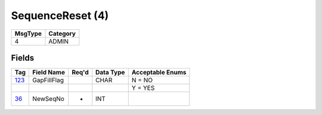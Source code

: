 =================
SequenceReset (4)
=================

+---------+----------+
| MsgType | Category |
+=========+==========+
| 4       | ADMIN    |
+---------+----------+

Fields
------

.. list-table::
   :header-rows: 1

   * - Tag

     - Field Name

     - Req'd

     - Data Type

     - Acceptable Enums

   * - `123 <http://fixwiki.org/fixwiki/GapFillFlag>`_

     - GapFillFlag

     -

     - CHAR

     - N = NO

   * -

     -

     -

     -

     - Y = YES

   * - `36 <http://fixwiki.org/fixwiki/NewSeqNo>`_

     - NewSeqNo

     - *

     - INT

     -

